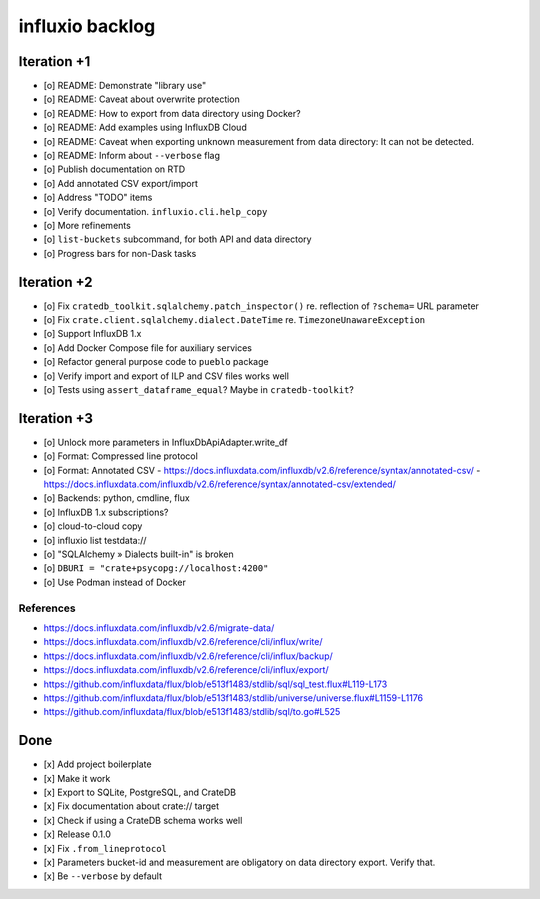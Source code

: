 ################
influxio backlog
################


************
Iteration +1
************
- [o] README: Demonstrate "library use"
- [o] README: Caveat about overwrite protection
- [o] README: How to export from data directory using Docker?
- [o] README: Add examples using InfluxDB Cloud
- [o] README: Caveat when exporting unknown measurement from data directory:
  It can not be detected.
- [o] README: Inform about ``--verbose`` flag
- [o] Publish documentation on RTD
- [o] Add annotated CSV export/import
- [o] Address "TODO" items
- [o] Verify documentation. ``influxio.cli.help_copy``
- [o] More refinements
- [o] ``list-buckets`` subcommand, for both API and data directory
- [o] Progress bars for non-Dask tasks


************
Iteration +2
************
- [o] Fix ``cratedb_toolkit.sqlalchemy.patch_inspector()`` re. reflection of ``?schema=`` URL parameter
- [o] Fix ``crate.client.sqlalchemy.dialect.DateTime`` re. ``TimezoneUnawareException``
- [o] Support InfluxDB 1.x
- [o] Add Docker Compose file for auxiliary services
- [o] Refactor general purpose code to ``pueblo`` package
- [o] Verify import and export of ILP and CSV files works well
- [o] Tests using ``assert_dataframe_equal``? Maybe in ``cratedb-toolkit``?


************
Iteration +3
************
- [o] Unlock more parameters in InfluxDbApiAdapter.write_df
- [o] Format: Compressed line protocol
- [o] Format: Annotated CSV
  - https://docs.influxdata.com/influxdb/v2.6/reference/syntax/annotated-csv/
  - https://docs.influxdata.com/influxdb/v2.6/reference/syntax/annotated-csv/extended/
- [o] Backends: python, cmdline, flux
- [o] InfluxDB 1.x subscriptions?
- [o] cloud-to-cloud copy
- [o] influxio list testdata://
- [o] "SQLAlchemy » Dialects built-in" is broken
- [o] ``DBURI = "crate+psycopg://localhost:4200"``
- [o] Use Podman instead of Docker

References
==========
- https://docs.influxdata.com/influxdb/v2.6/migrate-data/
- https://docs.influxdata.com/influxdb/v2.6/reference/cli/influx/write/
- https://docs.influxdata.com/influxdb/v2.6/reference/cli/influx/backup/
- https://docs.influxdata.com/influxdb/v2.6/reference/cli/influx/export/
- https://github.com/influxdata/flux/blob/e513f1483/stdlib/sql/sql_test.flux#L119-L173
- https://github.com/influxdata/flux/blob/e513f1483/stdlib/universe/universe.flux#L1159-L1176
- https://github.com/influxdata/flux/blob/e513f1483/stdlib/sql/to.go#L525


****
Done
****
- [x] Add project boilerplate
- [x] Make it work
- [x] Export to SQLite, PostgreSQL, and CrateDB
- [x] Fix documentation about crate:// target
- [x] Check if using a CrateDB schema works well
- [x] Release 0.1.0
- [x] Fix ``.from_lineprotocol``
- [x] Parameters bucket-id and measurement are obligatory on data
  directory export. Verify that.
- [x] Be ``--verbose`` by default
